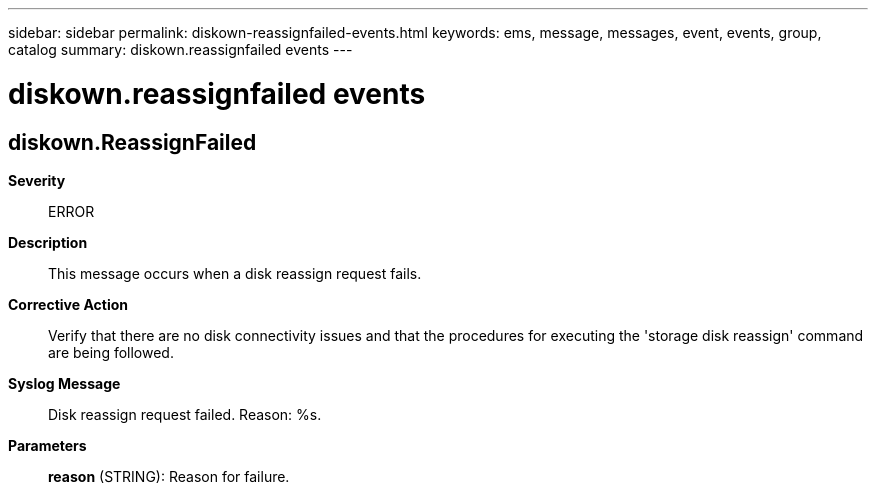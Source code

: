 ---
sidebar: sidebar
permalink: diskown-reassignfailed-events.html
keywords: ems, message, messages, event, events, group, catalog
summary: diskown.reassignfailed events
---

= diskown.reassignfailed events
:toclevels: 1
:hardbreaks:
:nofooter:
:icons: font
:linkattrs:
:imagesdir: ./media/

== diskown.ReassignFailed
*Severity*::
ERROR
*Description*::
This message occurs when a disk reassign request fails.
*Corrective Action*::
Verify that there are no disk connectivity issues and that the procedures for executing the 'storage disk reassign' command are being followed.
*Syslog Message*::
Disk reassign request failed. Reason: %s.
*Parameters*::
*reason* (STRING): Reason for failure.
